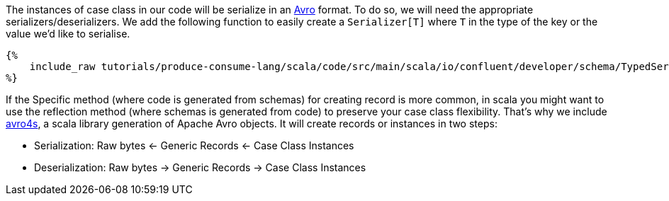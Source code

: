 The instances of case class in our code will be serialize in an https://avro.apache.org/[Avro] format.
To do so, we will need the appropriate serializers/deserializers.
We add the following function to easily create a `Serializer[T]` where `T` in the type of the key or the value
we'd like to serialise.

+++++
<pre class="snippet"><code class="scala">{%
    include_raw tutorials/produce-consume-lang/scala/code/src/main/scala/io/confluent/developer/schema/TypedSerde.scala
%}</code></pre>
+++++

If the Specific method (where code is generated from schemas) for creating record is more common,
in scala you might want to use the reflection method (where schemas is generated from code)
to preserve your case class flexibility. That's why we include https://github.com/sksamuel/avro4s[avro4s],
a scala library generation of Apache Avro objects. It will create records or instances in two steps:

- Serialization:    Raw bytes <- Generic Records <- Case Class Instances
- Deserialization:  Raw bytes -> Generic Records -> Case Class Instances